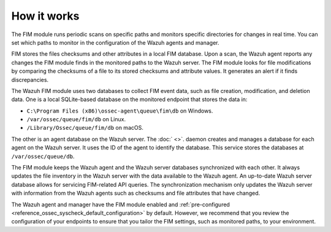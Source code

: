 .. Copyright (C) 2015, Wazuh, Inc.

.. meta::
  :description: The FIM module runs periodic scans on specific paths and monitors specific directories for changes in real time. Learn more about how FIM works in this section. 
  
How it works
============

The FIM module runs periodic scans on specific paths and monitors specific directories for changes in real time. You can set which paths to monitor in the configuration of the Wazuh agents and manager.

FIM stores the files checksums and other attributes in a local FIM database. Upon a scan, the Wazuh agent reports any changes the FIM module finds in the monitored paths to the Wazuh server. The FIM module looks for file modifications by comparing the checksums of a file to its stored checksums and attribute values. It generates an alert if it finds discrepancies.

The Wazuh FIM module uses two databases to collect FIM event data, such as file creation, modification, and deletion data. One is a local SQLite-based database on the monitored endpoint that stores the data in: 

- ``C:\Program Files (x86)\ossec-agent\queue\fim\db`` on Windows.
- ``/var/ossec/queue/fim/db`` on Linux.
- ``/Library/Ossec/queue/fim/db`` on macOS. 

The other is an agent database on the Wazuh server. The :doc:` <>`. daemon creates and manages a database for each agent on the Wazuh server. It uses the ID of the agent to identify the database. This service stores the databases at ``/var/ossec/queue/db``.

.. thumbnail:: ../../../images/manual/fim/fim-flow.png
  :title: File Integrity Monitoring
  :alt: File Integrity Monitoring
  :align: center
  :width: 80%

The FIM module keeps the Wazuh agent and the Wazuh server databases synchronized with each other. It always updates the file inventory in the Wazuh server with the data available to  the Wazuh agent. An up-to-date Wazuh server database allows for servicing FIM-related API queries. The synchronization mechanism only updates the Wazuh server with information from the Wazuh agents such as checksums and file attributes that have changed. 

The Wazuh agent and manager have the FIM module enabled and :ref:`pre-configured <reference_ossec_syscheck_default_configuration>` by default. However, we recommend that you review the configuration of your endpoints to ensure that you tailor the FIM settings, such as monitored paths, to your environment.

